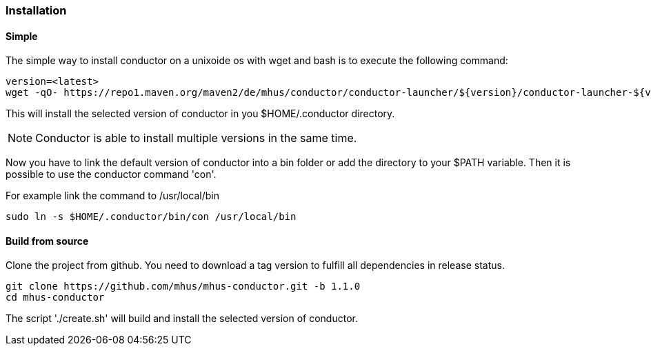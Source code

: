 //
// Licensed under the Apache License, Version 2.0 (the "License");
// you may not use this file except in compliance with the License.
// You may obtain a copy of the License at
//
//      http://www.apache.org/licenses/LICENSE-2.0
//
// Unless required by applicable law or agreed to in writing, software
// distributed under the License is distributed on an "AS IS" BASIS,
// WITHOUT WARRANTIES OR CONDITIONS OF ANY KIND, either express or implied.
// See the License for the specific language governing permissions and
// limitations under the License.
//

=== Installation

==== Simple

The simple way to install conductor on a unixoide os with wget and bash is 
to execute the following command:

----
version=<latest>
wget -qO- https://repo1.maven.org/maven2/de/mhus/conductor/conductor-launcher/${version}/conductor-launcher-${version}-install.sh | bash
----

This will install the selected version of conductor in you $HOME/.conductor directory.

NOTE: Conductor is able to install multiple versions in the same time.

Now you have to link the default version of conductor into a bin folder or add the directory to your $PATH variable. Then it is
possible to use the conductor command 'con'.

For example link the command to /usr/local/bin

----
sudo ln -s $HOME/.conductor/bin/con /usr/local/bin
----

==== Build from source

Clone the project from github. You need to download a tag version to fulfill all dependencies
in release status.

----
git clone https://github.com/mhus/mhus-conductor.git -b 1.1.0
cd mhus-conductor
----

The script './create.sh' will build and install the selected version of conductor.
